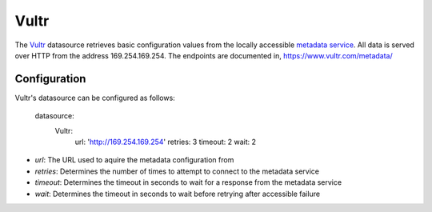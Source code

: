 .. _datasource_vultr:

Vultr
=====

The `Vultr`_ datasource retrieves basic configuration values from the locally
accessible `metadata service`_. All data is served over HTTP from the address
169.254.169.254. The endpoints are documented in,
`https://www.vultr.com/metadata/
<https://www.vultr.com/metadata/>`_

Configuration
-------------

Vultr's datasource can be configured as follows:

  datasource:
    Vultr:
      url: 'http://169.254.169.254'
      retries: 3
      timeout: 2
      wait: 2

- *url*: The URL used to aquire the metadata configuration from
- *retries*: Determines the number of times to attempt to connect to the
  metadata service
- *timeout*: Determines the timeout in seconds to wait for a response from the
  metadata service
- *wait*: Determines the timeout in seconds to wait before retrying after
  accessible failure

.. _Vultr: https://www.vultr.com/
.. _metadata service: https://www.vultr.com/metadata/

.. vi: textwidth=78
